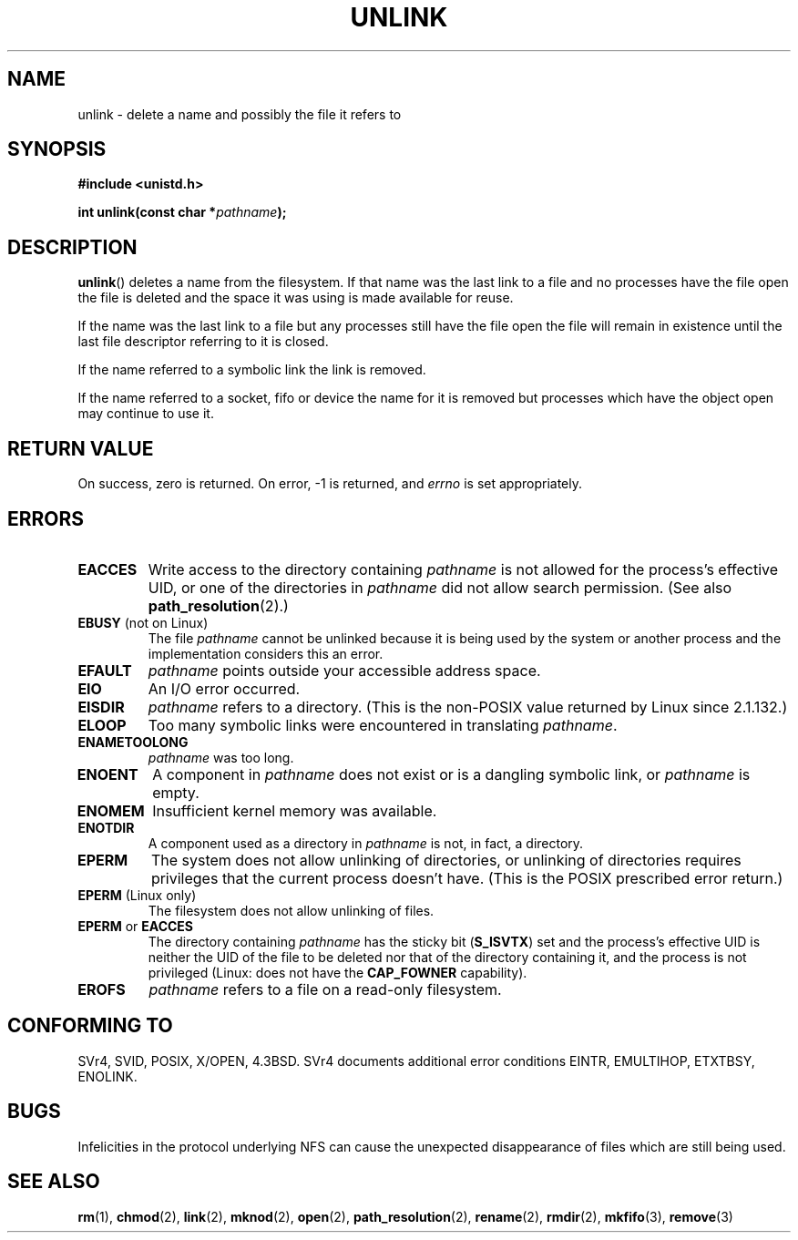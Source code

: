 .\" Hey Emacs! This file is -*- nroff -*- source.
.\"
.\" This manpage is Copyright (C) 1992 Drew Eckhardt;
.\"                               1993 Ian Jackson.
.\"
.\" Permission is granted to make and distribute verbatim copies of this
.\" manual provided the copyright notice and this permission notice are
.\" preserved on all copies.
.\"
.\" Permission is granted to copy and distribute modified versions of this
.\" manual under the conditions for verbatim copying, provided that the
.\" entire resulting derived work is distributed under the terms of a
.\" permission notice identical to this one.
.\" 
.\" Since the Linux kernel and libraries are constantly changing, this
.\" manual page may be incorrect or out-of-date.  The author(s) assume no
.\" responsibility for errors or omissions, or for damages resulting from
.\" the use of the information contained herein.  The author(s) may not
.\" have taken the same level of care in the production of this manual,
.\" which is licensed free of charge, as they might when working
.\" professionally.
.\" 
.\" Formatted or processed versions of this manual, if unaccompanied by
.\" the source, must acknowledge the copyright and authors of this work.
.\"
.\" Modified 1993-07-24 by Rik Faith <faith@cs.unc.edu>
.\" Modified 1996-09-08 by Arnt Gulbrandsen <agulbra@troll.no>
.\" Modified 1997-01-31 by Eric S. Raymond <esr@thyrsus.com>
.\" Modified 2001-05-17 by aeb
.\" Modified 2004-06-23 by Michael Kerrisk <mtk-manpages@gmx.net>
.\"
.TH UNLINK 2 2004-06-23 "Linux 2.6.7" "Linux Programmer's Manual"
.SH NAME
unlink \- delete a name and possibly the file it refers to
.SH SYNOPSIS
.B #include <unistd.h>
.sp
.BI "int unlink(const char *" pathname );
.SH DESCRIPTION
.BR unlink ()
deletes a name from the filesystem. If that name was the
last link to a file and no processes have the file open the file is
deleted and the space it was using is made available for reuse.

If the name was the last link to a file but any processes still have
the file open the file will remain in existence until the last file
descriptor referring to it is closed.

If the name referred to a symbolic link the link is removed.

If the name referred to a socket, fifo or device the name for it is
removed but processes which have the object open may continue to use
it.
.SH "RETURN VALUE"
On success, zero is returned.  On error, \-1 is returned, and
.I errno
is set appropriately.
.SH ERRORS
.TP
.B EACCES
Write access to the directory containing
.I pathname
is not allowed for the process's effective UID, or one of the
directories in
.IR pathname
did not allow search permission.
(See also
.BR path_resolution (2).)
.TP
.BR EBUSY " (not on Linux)"
The file
.I pathname
cannot be unlinked because it is being used by the system
or another process and the implementation considers this an error.
.TP
.B EFAULT
.I pathname
points outside your accessible address space.
.TP
.B EIO
An I/O error occurred.
.TP
.B EISDIR
.I pathname
refers to a directory.
(This is the non-POSIX value returned by Linux since 2.1.132.)
.TP
.B ELOOP
Too many symbolic links were encountered in translating
.IR pathname .
.TP
.B ENAMETOOLONG
.IR pathname " was too long."
.TP
.B ENOENT
A component in
.I pathname
does not exist or is a dangling symbolic link, or
.I pathname
is empty.
.TP
.B ENOMEM
Insufficient kernel memory was available.
.TP
.B ENOTDIR
A component used as a directory in
.I pathname
is not, in fact, a directory.
.TP
.B EPERM
The system does not allow unlinking of directories,
or unlinking of directories requires privileges that the
current process doesn't have.
(This is the POSIX prescribed error return.)
.TP
.BR EPERM " (Linux only)"
The filesystem does not allow unlinking of files.
.TP
.BR EPERM " or " EACCES
The directory containing
.I pathname
has the sticky bit
.RB ( S_ISVTX )
set and the process's effective UID is neither the UID of the file to
be deleted nor that of the directory containing it, and
the process is not privileged (Linux: does not have the
.B CAP_FOWNER
capability).
.TP
.B EROFS
.I pathname
refers to a file on a read-only filesystem.
.SH "CONFORMING TO"
SVr4, SVID, POSIX, X/OPEN, 4.3BSD.  SVr4 documents additional error
conditions EINTR, EMULTIHOP, ETXTBSY, ENOLINK.
.SH BUGS
Infelicities in the protocol underlying NFS can cause the unexpected
disappearance of files which are still being used.
.SH "SEE ALSO"
.BR rm (1),
.BR chmod (2),
.BR link (2),
.BR mknod (2),
.BR open (2),
.BR path_resolution (2),
.BR rename (2),
.BR rmdir (2),
.BR mkfifo (3),
.BR remove (3)
